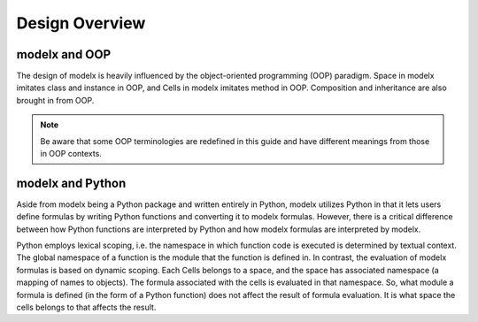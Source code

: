 Design Overview
===============



modelx and OOP
--------------

The design of modelx is heavily influenced by the object-oriented
programming (OOP) paradigm.
Space in modelx imitates class and instance in OOP,
and Cells in modelx imitates method in OOP.
Composition and inheritance are also brought in from OOP.

.. note::

    Be aware that some OOP terminologies are redefined in this guide
    and have different meanings from those in OOP contexts.


modelx and Python
-----------------

Aside from modelx being a Python package and written entirely in Python,
modelx utilizes Python in that it lets users define formulas by writing
Python functions and converting it to modelx formulas.
However, there is a critical difference between how Python functions are
interpreted by Python and how modelx formulas are interpreted by modelx.

Python employs lexical scoping, i.e. the namespace in which function code is
executed is determined by textual context. The global namespace of a
function is the module that the function is defined in.
In contrast, the evaluation of modelx formulas is based on dynamic scoping.
Each Cells belongs to a space, and the space has associated namespace (a mapping
of names to objects). The formula associated with the cells is
evaluated in that namespace. So, what module a formula is defined (in the
form of a Python function) does not affect the result of formula evaluation.
It is what space the cells belongs to that affects the result.